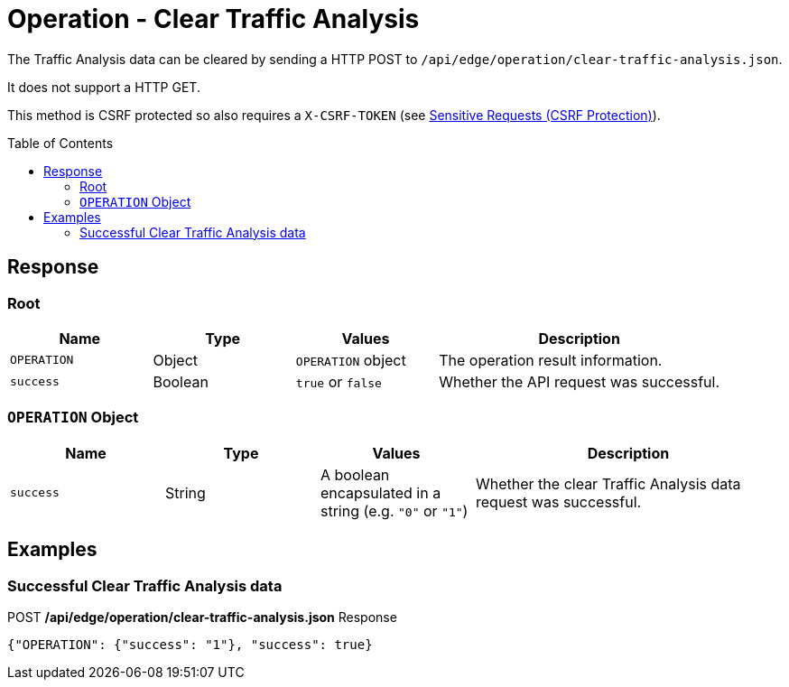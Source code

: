 = Operation - Clear Traffic Analysis
:toc: preamble

The Traffic Analysis data can be cleared by sending a HTTP POST to `/api/edge/operation/clear-traffic-analysis.json`.

It does not support a HTTP GET.

This method is CSRF protected so also requires a `X-CSRF-TOKEN` (see link:../README.adoc#Sensitive-Requests-CSRF-Protection[Sensitive Requests (CSRF Protection)]).

== Response

=== Root

[cols="1,1,1,2", options="header"] 
|===
|Name
|Type
|Values
|Description

|`OPERATION`
|Object
|`OPERATION` object
|The operation result information.

|`success`
|Boolean
|`true` or `false`
|Whether the API request was successful.
|===

=== `OPERATION` Object

[cols="1,1,1,2", options="header"] 
|===
|Name
|Type
|Values
|Description

|`success`
|String
|A boolean encapsulated in a string (e.g. `"0"` or `"1"`)
|Whether the clear Traffic Analysis data request was successful.
|===

== Examples

=== Successful Clear Traffic Analysis data

.POST */api/edge/operation/clear-traffic-analysis.json* Response
[source,json]
----
{"OPERATION": {"success": "1"}, "success": true}
----